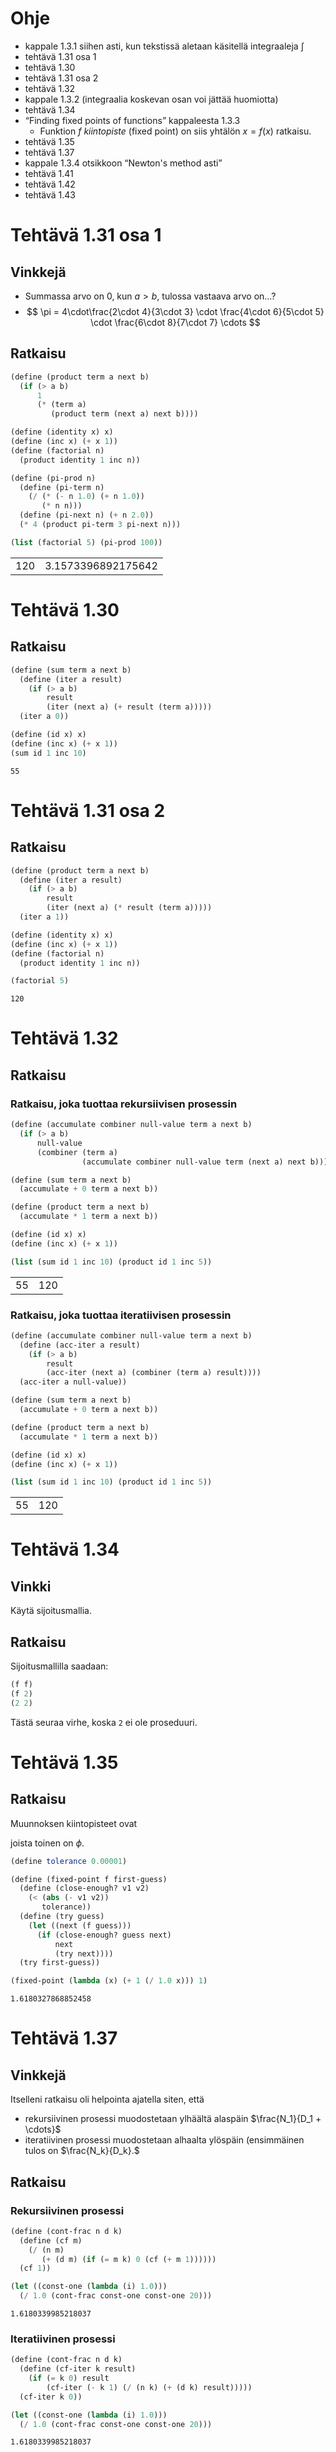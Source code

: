 * Ohje
  - kappale 1.3.1 siihen asti, kun tekstissä aletaan käsitellä
    integraaleja \(\int\)
  - tehtävä 1.31 osa 1
  - tehtävä 1.30
  - tehtävä 1.31 osa 2
  - tehtävä 1.32
  - kappale 1.3.2 (integraalia koskevan osan voi jättää huomiotta)
  - tehtävä 1.34
  - \ldquo{}Finding fixed points of functions\rdquo kappaleesta 1.3.3
    - Funktion \(f\) /kiintopiste/ (fixed point) on siis yhtälön \(x =
      f(x)\) ratkaisu.
  - tehtävä 1.35
  - tehtävä 1.37
  - kappale 1.3.4 otsikkoon \ldquo{}Newton's method asti\rdquo
  - tehtävä 1.41
  - tehtävä 1.42
  - tehtävä 1.43
* Tehtävä 1.31 osa 1
** Vinkkejä
   - Summassa arvo on 0, kun \(a > b,\) tulossa vastaava arvo on...?
   - \[ \pi = 4\cdot\frac{2\cdot 4}{3\cdot 3} \cdot \frac{4\cdot
     6}{5\cdot 5} \cdot \frac{6\cdot 8}{7\cdot 7} \cdots \]
** Ratkaisu
   #+BEGIN_SRC scheme :exports both :cache yes
     (define (product term a next b)
       (if (> a b)
           1
           (* (term a)
              (product term (next a) next b))))

     (define (identity x) x)
     (define (inc x) (+ x 1))
     (define (factorial n)
       (product identity 1 inc n))

     (define (pi-prod n)
       (define (pi-term n)
         (/ (* (- n 1.0) (+ n 1.0))
            (* n n)))
       (define (pi-next n) (+ n 2.0))
       (* 4 (product pi-term 3 pi-next n)))

     (list (factorial 5) (pi-prod 100))
   #+END_SRC

   #+RESULTS[dea476e74987cbabd46c1d33314026fb2254458f]:
   | 120 | 3.1573396892175642 |
* Tehtävä 1.30
** Ratkaisu
   #+BEGIN_SRC scheme :exports both :cache yes
     (define (sum term a next b)
       (define (iter a result)
         (if (> a b)
             result
             (iter (next a) (+ result (term a)))))
       (iter a 0))

     (define (id x) x)
     (define (inc x) (+ x 1))
     (sum id 1 inc 10)
   #+END_SRC

   #+RESULTS[db8680979c4e10fba0e57c05806e32cfc194eba9]:
   : 55
* Tehtävä 1.31 osa 2
** Ratkaisu
   #+BEGIN_SRC scheme :exports both :cache yes
     (define (product term a next b)
       (define (iter a result)
         (if (> a b)
             result
             (iter (next a) (* result (term a)))))
       (iter a 1))

     (define (identity x) x)
     (define (inc x) (+ x 1))
     (define (factorial n)
       (product identity 1 inc n))

     (factorial 5)
   #+END_SRC

   #+RESULTS[04ac406a1f2a26d1367389862d66ab51e513d73a]:
   : 120
* Tehtävä 1.32
** Ratkaisu
*** Ratkaisu, joka tuottaa rekursiivisen prosessin
    #+BEGIN_SRC scheme :exports both :cache yes
      (define (accumulate combiner null-value term a next b)
        (if (> a b)
            null-value
            (combiner (term a)
                      (accumulate combiner null-value term (next a) next b))))

      (define (sum term a next b)
        (accumulate + 0 term a next b))

      (define (product term a next b)
        (accumulate * 1 term a next b))

      (define (id x) x)
      (define (inc x) (+ x 1))

      (list (sum id 1 inc 10) (product id 1 inc 5))
    #+END_SRC

    #+RESULTS[3c6c7e2211684b09547c16b782f9ef98fcf92e56]:
    | 55 | 120 |
*** Ratkaisu, joka tuottaa iteratiivisen prosessin
    #+BEGIN_SRC scheme :exports both :cache yes
      (define (accumulate combiner null-value term a next b)
        (define (acc-iter a result)
          (if (> a b)
              result
              (acc-iter (next a) (combiner (term a) result))))
        (acc-iter a null-value))

      (define (sum term a next b)
        (accumulate + 0 term a next b))

      (define (product term a next b)
        (accumulate * 1 term a next b))

      (define (id x) x)
      (define (inc x) (+ x 1))

      (list (sum id 1 inc 10) (product id 1 inc 5))
    #+END_SRC

    #+RESULTS[479d343ae0b2bdb27f35380a1ecd7ea2d8544d01]:
    | 55 | 120 |
* Tehtävä 1.34
** Vinkki
   Käytä sijoitusmallia.
** Ratkaisu
   Sijoitusmallilla saadaan:
   #+BEGIN_SRC scheme :exports code
     (f f)
     (f 2)
     (2 2)
   #+END_SRC

   Tästä seuraa virhe, koska ~2~ ei ole proseduuri.
* Tehtävä 1.35
** Ratkaisu
   Muunnoksen kiintopisteet ovat
   \begin{align*}
   x &= 1 + \frac{1}{x}\\
   x^2 &= x + 1\\
   x^2 - x - 1 &= 0\\
   x &= \frac{1\pm\sqrt{1+4}}{2} = \frac{1\pm\sqrt{5}}{2},
   \end{align*}
   joista toinen on \(\phi.\)
   #+BEGIN_SRC scheme :exports both :cache yes
     (define tolerance 0.00001)

     (define (fixed-point f first-guess)
       (define (close-enough? v1 v2)
         (< (abs (- v1 v2)) 
            tolerance))
       (define (try guess)
         (let ((next (f guess)))
           (if (close-enough? guess next)
               next
               (try next))))
       (try first-guess))

     (fixed-point (lambda (x) (+ 1 (/ 1.0 x))) 1)
   #+END_SRC

   #+RESULTS[e362d1599e5c052a4eb251bad3c8cf5fbb82f946]:
   : 1.6180327868852458
* Tehtävä 1.37
** Vinkkejä
   Itselleni ratkaisu oli helpointa ajatella siten, että
   - rekursiivinen prosessi muodostetaan ylhäältä alaspäin
     \(\frac{N_1}{D_1 + \cdots}\)
   - iteratiivinen prosessi muodostetaan alhaalta ylöspäin
     (ensimmäinen tulos on \(\frac{N_k}{D_k}.\)
** Ratkaisu
*** Rekursiivinen prosessi
    #+BEGIN_SRC scheme :exports both :cache yes
      (define (cont-frac n d k)
        (define (cf m)
          (/ (n m)
             (+ (d m) (if (= m k) 0 (cf (+ m 1))))))
        (cf 1))

      (let ((const-one (lambda (i) 1.0)))
        (/ 1.0 (cont-frac const-one const-one 20)))

    #+END_SRC

    #+RESULTS[988fb74c12338037a14db37c744cc35d929eed96]:
    : 1.6180339985218037
*** Iteratiivinen prosessi
    #+BEGIN_SRC scheme :exports both :cache yes
      (define (cont-frac n d k)
        (define (cf-iter k result)
          (if (= k 0) result
              (cf-iter (- k 1) (/ (n k) (+ (d k) result)))))
        (cf-iter k 0))

      (let ((const-one (lambda (i) 1.0)))
        (/ 1.0 (cont-frac const-one const-one 20)))

    #+END_SRC

    #+RESULTS[1a1f63a58a55d08f18008f7000ec2bc41817a807]:
    : 1.6180339985218037
* Tehtävä 1.41
** Ratkaisu
   Merkitään lausekkeessa ~((double (double double)) inc)~ proseduuria
   ~double~ lyhyesti merkillä ~d~ ja proseduuria ~inc~ merkillä
   ~i~. Lisäksi ~dd~ tarkoittaa proseduurin ~d~ kahta sisäkkäistä
   kutsua.
   #+BEGIN_SRC scheme :exports code
   ((d (d d)) i)
   ((d (lambda (x) (d (d x)))) i)
   ((d dd) i)
   (dddd i)
   (ddd ii)
   (dd iiii)
   (d iiiiiiii)
   (iiiiiiiiiiiiiiii)
   #+END_SRC
   Lauseke kasvattaa siis argumentin arvoa luvulla 16.
   #+BEGIN_SRC scheme :exports both :cache yes
     (define (double f)
       (lambda (x)
         (f (f x))))

     (define (inc x) (+ x 1))

     (list ((double inc) 1) (((double (double double)) inc) 5))
   #+END_SRC

   #+RESULTS[c2a5171d732198c7f74ec411ba4697cd6908c1af]:
   | 3 | 21 |
* Tehtävä 1.42
** Ratkaisu
   #+BEGIN_SRC scheme :exports both :cache yes
     (define (square x) (* x x))
     (define (inc x) (+ x 1))

     (define (compose f g)
       (lambda (x)
         (f (g x))))

     ((compose square inc) 6)
   #+END_SRC

   #+RESULTS[e3e232adffce85b5216288554891cbfd7a3a6273]:
   : 49
* Tehtävä 1.43
** Ratkaisu
   #+BEGIN_SRC scheme :exports both :cache yes
     (define (square x) (* x x))

     (define (compose f g)
       (lambda (x)
         (f (g x))))

     (define (repeated f n)
       (if (= 1 n)
           f
           (compose f (repeated f (- n 1)))))

     ((repeated square 2) 5)
   #+END_SRC

   #+RESULTS[ac8134664154643816183f49ff44f23b3e3b8bd4]:
   : 625
